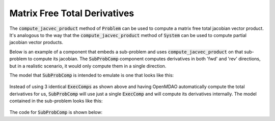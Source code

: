 
.. _feature_total_compute_jac_product:

*****************************
Matrix Free Total Derivatives
*****************************

The :code:`compute_jacvec_product` method of :code:`Problem` can be used to compute a matrix
free total jacobian vector product.  It's analogous to the way that the :code:`compute_jacvec_product`
method of :code:`System` can be used to compute partial jacobian vector products.


.. automethod:: openmdao.core.problem.Problem.compute_jacvec_product
    :noindex:


Below is an example of a component that embeds a sub-problem and uses :code:`compute_jacvec_product`
on that sub-problem to compute its jacobian.  The :code:`SubProbComp` component computes derivatives
in both 'fwd' and 'rev' directions, but in a realistic scenario, it would only compute them
in a single direction.

The model that :code:`SubProbComp` is intended to emulate is one that looks like this:


.. figure:: cjvp_xdsm.png
   :align: center
   :width: 60%
   :alt: Model using 3 ExecComps


Instead of using 3 identical :code:`ExecComps` as shown above and having OpenMDAO automatically compute
the total derivatives for us, :code:`SubProbComp` will use just a single :code:`ExecComp` and will
compute its derivatives internally.  The model contained in the sub-problem looks like this:

.. figure:: cjvp_small_xdsm.png
   :align: center
   :width: 60%
   :alt: Model using 3 ExecComps


The code for :code:`SubProbComp` is shown below:


.. embed-code::
    openmdao.core.tests.test_compute_jacvec_prod.SubProbComp
